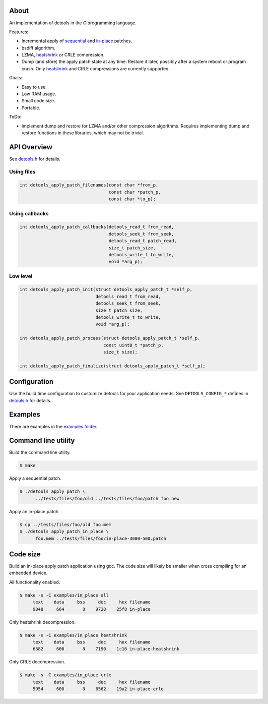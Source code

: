 About
=====

An implementation of detools in the C programming language.

Features:

- Incremental apply of `sequential`_ and `in-place`_ patches.

- bsdiff algorithm.

- LZMA, `heatshrink`_ or CRLE compression.

- Dump (and store) the apply patch state at any time. Restore it
  later, possibly after a system reboot or program crash. Only
  `heatshrink`_ and CRLE compressions are currently supported.

Goals:

- Easy to use.

- Low RAM usage.

- Small code size.

- Portable.

ToDo:

- Implement dump and restore for LZMA and/or other compression
  algorithms. Requires implementing dump and restore functions in
  these libraries, which may not be trivial.

API Overview
============

See `detools.h`_ for details.

Using files
-----------

.. code-block:: c

   int detools_apply_patch_filenames(const char *from_p,
                                     const char *patch_p,
                                     const char *to_p);

Using callbacks
---------------

.. code-block:: c

   int detools_apply_patch_callbacks(detools_read_t from_read,
                                     detools_seek_t from_seek,
                                     detools_read_t patch_read,
                                     size_t patch_size,
                                     detools_write_t to_write,
                                     void *arg_p);

Low level
---------

.. code-block:: c

   int detools_apply_patch_init(struct detools_apply_patch_t *self_p,
                                detools_read_t from_read,
                                detools_seek_t from_seek,
                                size_t patch_size,
                                detools_write_t to_write,
                                void *arg_p);

   int detools_apply_patch_process(struct detools_apply_patch_t *self_p,
                                   const uint8_t *patch_p,
                                   size_t size);

   int detools_apply_patch_finalize(struct detools_apply_patch_t *self_p);

Configuration
=============

Use the build time configuration to customize detools for your
application needs. See ``DETOOLS_CONFIG_*`` defines in `detools.h`_
for details.

Examples
========

There are examples in the `examples folder`_.

Command line utility
====================

Build the command line utility.

.. code-block:: text

   $ make

Apply a sequential patch.

.. code-block:: text

   $ ./detools apply_patch \
         ../tests/files/foo/old ../tests/files/foo/patch foo.new

Apply an in-place patch.

.. code-block:: text

   $ cp ../tests/files/foo/old foo.mem
   $ ./detools apply_patch_in_place \
         foo.mem ../tests/files/foo/in-place-3000-500.patch

Code size
=========

Build an in-place apply patch application using gcc. The code size
will likely be smaller when cross compiling for an embedded device.

All functionality enabled.

.. code-block:: text

   $ make -s -C examples/in_place all
        text    data     bss     dec     hex filename
        9048     664       8    9720    25f8 in-place

Only heatshrink decompression.

.. code-block:: text

   $ make -s -C examples/in_place heatshrink
        text    data     bss     dec     hex filename
        6582     600       8    7190    1c16 in-place-heatshrink

Only CRLE decompression.

.. code-block:: text

   $ make -s -C examples/in_place crle
        text    data     bss     dec     hex filename
        5954     600       8    6562    19a2 in-place-crle

.. _heatshrink: https://github.com/atomicobject/heatshrink

.. _sequential: https://detools.readthedocs.io/en/latest/#id1

.. _in-place: https://detools.readthedocs.io/en/latest/#id3

.. _detools.h: https://github.com/eerimoq/detools/blob/master/c/detools.h

.. _examples folder: https://github.com/eerimoq/detools/tree/master/c/examples
